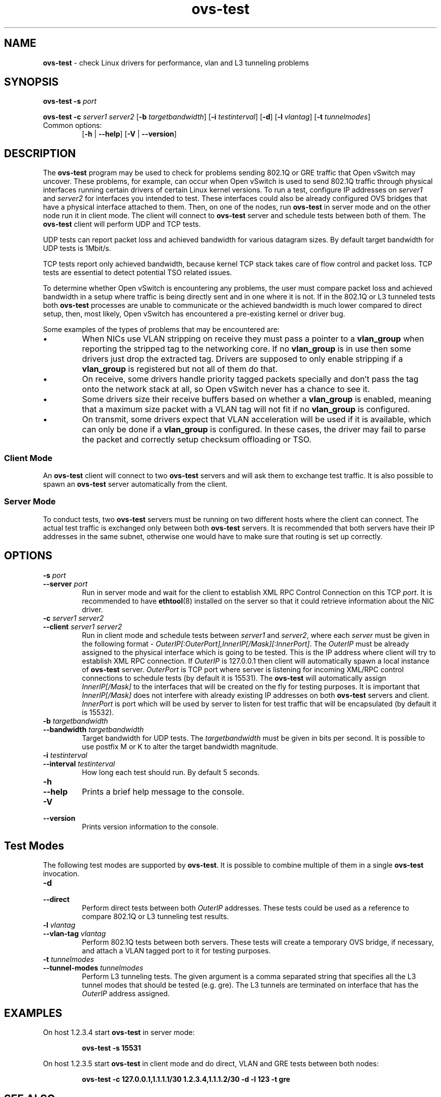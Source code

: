 .de IQ
.  br
.  ns
.  IP "\\$1"
..
.TH ovs\-test 1 "2.5.10" "Open vSwitch" "Open vSwitch Manual"
.
.SH NAME
\fBovs\-test\fR \- check Linux drivers for performance, vlan and L3 tunneling
problems
.
.SH SYNOPSIS
\fBovs\-test\fR \fB\-s\fR \fIport\fR
.PP
\fBovs\-test\fR \fB\-c\fR \fIserver1\fR \fIserver2\fR
[\fB\-b\fR \fItargetbandwidth\fR] [\fB\-i\fR \fItestinterval\fR]
[\fB\-d\fR]
[\fB\-l\fR \fIvlantag\fR]
[\fB\-t\fR \fItunnelmodes\fR]
.IP "Common options:"
[\fB\-h\fR | \fB\-\-help\fR]
[\fB\-V\fR | \fB\-\-version\fR]

.
.SH DESCRIPTION
The \fBovs\-test\fR program may be used to check for problems sending
802.1Q or GRE traffic that Open vSwitch may uncover. These problems,
for example, can occur when Open vSwitch is used to send 802.1Q traffic
through physical interfaces running certain drivers of certain Linux kernel
versions. To run a test, configure IP addresses on \fIserver1\fR and
\fIserver2\fR for interfaces you intended to test. These interfaces could
also be already configured OVS bridges that have a physical interface attached
to them. Then, on one of the nodes, run \fBovs\-test\fR in server mode and on
the other node run it in client mode. The client will connect to
\fBovs\-test\fR server and schedule tests between both of them. The
\fBovs\-test\fR client will perform UDP and TCP tests.
.PP
UDP tests can report packet loss and achieved bandwidth for various
datagram sizes. By default target bandwidth for UDP tests is 1Mbit/s.
.PP
TCP tests report only achieved bandwidth, because kernel TCP stack
takes care of flow control and packet loss. TCP tests are essential to detect
potential TSO related issues.
.PP
To determine whether Open vSwitch is encountering any problems,
the user must compare packet loss and achieved bandwidth in a setup where
traffic is being directly sent and in one where it is not. If in the
802.1Q or L3 tunneled tests both \fBovs\-test\fR processes are unable to
communicate or the achieved bandwidth is much lower compared to direct setup,
then, most likely, Open vSwitch has encountered a pre-existing kernel or
driver bug.
.PP
Some examples of the types of problems that may be encountered are:
.IP \(bu
When NICs use VLAN stripping on receive they must pass a pointer to a
\fBvlan_group\fR when reporting the stripped tag to the networking
core.  If no \fBvlan_group\fR is in use then some drivers just drop
the extracted tag.  Drivers are supposed to only enable stripping if a
\fBvlan_group\fR is registered but not all of them do that.
.
.IP \(bu
On receive, some drivers handle priority tagged packets specially and
don't pass the tag onto the network stack at all, so Open vSwitch
never has a chance to see it.
.
.IP \(bu
Some drivers size their receive buffers based on whether a
\fBvlan_group\fR is enabled, meaning that a maximum size packet with a
VLAN tag will not fit if no \fBvlan_group\fR is configured.
.
.IP \(bu
On transmit, some drivers expect that VLAN acceleration will be used
if it is available, which can only be done if a \fBvlan_group\fR is
configured.  In these cases, the driver may fail to parse the packet
and correctly setup checksum offloading or TSO.
.
.SS "Client Mode"
An \fBovs\-test\fR client will connect to two \fBovs\-test\fR servers and
will ask them to exchange test traffic. It is also possible to spawn an
\fBovs\-test\fR server automatically from the client.
.
.SS "Server Mode"
To conduct tests, two \fBovs\-test\fR servers must be running on two different
hosts where the client can connect. The actual test traffic is exchanged only
between both \fBovs\-test\fR servers. It is recommended that both servers have
their IP addresses in the same subnet, otherwise one would have to make sure
that routing is set up correctly.
.
.SH OPTIONS
.
.IP "\fB\-s \fIport\fR"
.IQ "\fB\-\-server\fR \fIport\fR"
Run in server mode and wait for the client to establish XML RPC Control
Connection on this TCP \fIport\fR. It is recommended to have \fBethtool\fR(8)
installed on the server so that it could retrieve information about the NIC
driver.
.
.IP "\fB\-c \fIserver1\fR \fIserver2\fR"
.IQ "\fB\-\-client \fIserver1\fR \fIserver2\fR"
Run in client mode and schedule tests between \fIserver1\fR and \fIserver2\fR,
where each \fIserver\fR must be given in the following format -
\fIOuterIP[:OuterPort],InnerIP[/Mask][:InnerPort]\fR. The \fIOuterIP\fR must
be already assigned to the physical interface which is going to be tested.
This is the IP address where client will try to establish XML RPC connection.
If \fIOuterIP\fR is 127.0.0.1 then client will automatically spawn a local
instance of \fBovs\-test\fR server. \fIOuterPort\fR is TCP port where server
is listening for incoming XML/RPC control connections to schedule tests (by
default it is 15531). The \fBovs\-test\fR will automatically assign
\fIInnerIP[/Mask]\fR to the interfaces that will be created on the fly for
testing purposes. It is important that \fIInnerIP[/Mask]\fR does not interfere
with already existing IP addresses on both \fBovs\-test\fR servers and client.
\fIInnerPort\fR is port which will be used by server to listen for test
traffic that will be encapsulated (by default it is 15532).
.
.IP "\fB\-b \fItargetbandwidth\fR"
.IQ "\fB\-\-bandwidth\fR \fItargetbandwidth\fR"
Target bandwidth for UDP tests. The \fItargetbandwidth\fR must be given in
bits per second. It is possible to use postfix M or K to alter the target
bandwidth magnitude.
.
.IP "\fB\-i \fItestinterval\fR"
.IQ "\fB\-\-interval\fR \fItestinterval\fR"
How long each test should run. By default 5 seconds.
.
.de IQ
.  br
.  ns
.  IP "\\$1"
..
.IP "\fB\-h\fR"
.IQ "\fB\-\-help\fR"
Prints a brief help message to the console.
.
.IP "\fB\-V\fR"
.IQ "\fB\-\-version\fR"
Prints version information to the console.
.
.SH "Test Modes"
The following test modes are supported by \fBovs\-test\fR. It is possible
to combine multiple of them in a single \fBovs\-test\fR invocation.
.
.IP "\fB\-d \fR"
.IQ "\fB\-\-direct\fR"
Perform direct tests between both \fIOuterIP\fR addresses. These tests could
be used as a reference to compare 802.1Q or L3 tunneling test results.
.
.IP "\fB\-l \fIvlantag\fR"
.IQ "\fB\-\-vlan\-tag\fR \fIvlantag\fR"
Perform 802.1Q tests between both servers. These tests will create a temporary
OVS bridge, if necessary, and attach a VLAN tagged port to it for testing
purposes.
.
.IP "\fB\-t \fItunnelmodes\fR"
.IQ "\fB\-\-tunnel\-modes\fR \fItunnelmodes\fR"
Perform L3 tunneling tests. The given argument is a comma separated string
that specifies all the L3 tunnel modes that should be tested (e.g. gre). The L3
tunnels are terminated on interface that has the \fIOuterIP\fR address
assigned.
.
.SH EXAMPLES
.PP
On host 1.2.3.4 start \fBovs\-test\fR in server mode:
.IP
.B ovs\-test \-s 15531
.
.PP
On host 1.2.3.5 start \fBovs\-test\fR in client mode and do direct, VLAN and
GRE tests between both nodes:
.IP
.B ovs\-test \-c 127.0.0.1,1.1.1.1/30 1.2.3.4,1.1.1.2/30 -d -l 123 -t gre
.
.SH SEE ALSO
.
.BR ovs\-vswitchd (8),
.BR ovs\-ofctl (8),
.BR ovs\-vsctl (8),
.BR ovs\-vlan\-test (8),
.BR ethtool (8),
.BR uname (1)
